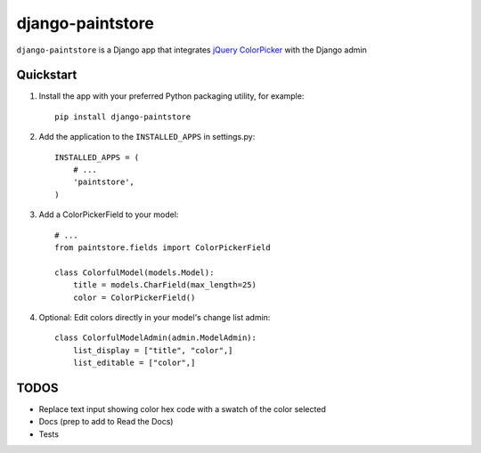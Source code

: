 django-paintstore
==================

``django-paintstore`` is a Django app that integrates `jQuery ColorPicker`_ with the Django admin


Quickstart
----------

#. Install the app with your preferred Python packaging utility, for example::

    pip install django-paintstore

#. Add the application to the ``INSTALLED_APPS`` in settings.py::

        INSTALLED_APPS = (
            # ...
            'paintstore',
        )

#. Add a ColorPickerField to your model::
        
        # ...
        from paintstore.fields import ColorPickerField

        class ColorfulModel(models.Model):
            title = models.CharField(max_length=25)
            color = ColorPickerField()

#. Optional: Edit colors directly in your model's change list admin::

        class ColorfulModelAdmin(admin.ModelAdmin):
            list_display = ["title", "color",]
            list_editable = ["color",]


TODOS
--------

- Replace text input showing color hex code with a swatch of the color selected
- Docs (prep to add to Read the Docs)
- Tests

.. _`jQuery ColorPicker`: https://github.com/Belelros/jQuery-ColorPicker